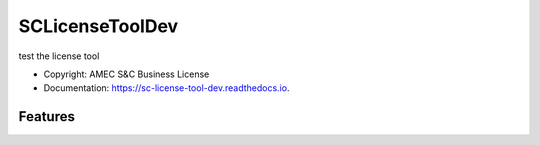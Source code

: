 ================
SCLicenseToolDev
================


.. image:: https://img.shields.io/pypi/v/sc_license_tool_dev.svg
        :target: https://pypi.python.org/pypi/sc_license_tool_dev

.. image:: https://img.shields.io/travis/cintheryewang/sc_license_tool_dev.svg
        :target: https://travis-ci.com/cintheryewang/sc_license_tool_dev

.. image:: https://readthedocs.org/projects/sc-license-tool-dev/badge/?version=latest
        :target: https://sc-license-tool-dev.readthedocs.io/en/latest/?version=latest
        :alt: Documentation Status




test the license tool


* Copyright: AMEC S&C Business License
* Documentation: https://sc-license-tool-dev.readthedocs.io.


Features
--------




